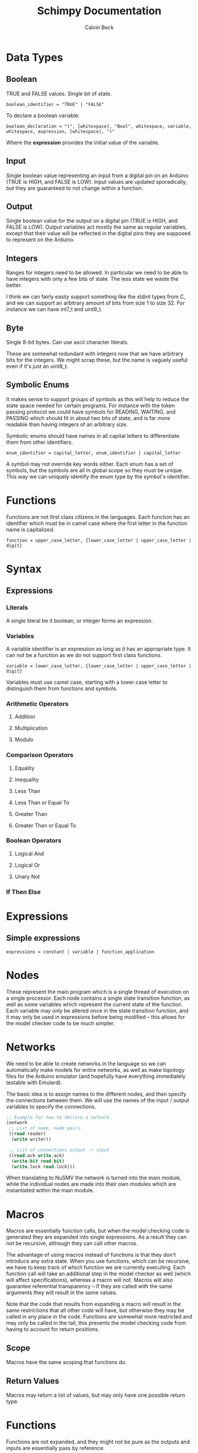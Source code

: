 #+TITLE: Schimpy Documentation
#+AUTHOR: Calvin Beck
#+OPTIONS: ^:{}

* Data Types
** Boolean
   TRUE and FALSE values. Single bit of state.

   #+BEGIN_SRC bnf
     boolean_identifier = "TRUE" | "FALSE"
   #+END_SRC

   To declare a boolean variable:

   #+BEGIN_SRC bnf
     boolean_declaration = "(", [whitespace], "Bool", whitespace, variable, whitespace, expression, [whitespace], ")"
   #+END_SRC

   Where the *expression* provides the initial value of the variable.
** Input
   Single boolean value representing an input from a digital pin on an
   Arduino (TRUE is HIGH, and FALSE is LOW). Input values are updated
   sporadically, but they are guaranteed to not change within a
   function.
** Output
   Single boolean value for the output on a digital pin (TRUE is HIGH,
   and FALSE is LOW). Output variables act mostly the same as regular
   variables, except that their value will be reflected in the digital
   pins they are supposed to represent on the Arduino.
** Integers
   Ranges for integers need to be allowed. In particular we need to be
   able to have integers with only a few bits of state. The less state
   we waste the better.

   I think we can fairly easily support something like the stdint
   types from C, and we can support an arbitrary amount of bits from
   size 1 to size 32. For instance we can have int7_t and uint9_t.
** Byte
   Single 8-bit bytes. Can use ascii character literals.

   These are somewhat redundant with integers now that we have
   arbitrary bits for the integers. We might scrap these, but the name
   is vaguely useful even if it's just an uint8_t.
** Symbolic Enums
   It makes sense to support groups of symbols as this will help to
   reduce the state space needed for certain programs. For instance
   with the token passing protocol we could have symbols for READING,
   WAITING, and PASSING which should fit in about two bits of state,
   and is far more readable than having integers of an arbitrary size.

   Symbolic enums should have names in all capital letters to
   differentiate them from other identifiers.

   #+BEGIN_SRC bnf
     enum_identifier = capital_letter, enum_identifier | capital_letter
   #+END_SRC

   A symbol may not override key words either. Each enum has a set of
   symbols, but the symbols are all in global scope so they must be
   unique. This way we can uniquely identify the enum type by the
   symbol's identifier.
* Functions
  Functions are not first class citizens in the languages. Each
  function has an identifier which must be in camel case where the
  first letter in the function name is capitalized.

  #+BEGIN_SRC bnf
    function = upper_case_letter, {lower_case_letter | upper_case_letter | digit}
  #+END_SRC

* Syntax
** Expressions
*** Literals
    A single literal be it boolean, or integer forms an expression.
*** Variables
    A variable identifier is an expression as long as it has an
    appropriate type. It can not be a function as we do not support
    first class functions.

    #+BEGIN_SRC bnf
      variable = lower_case_letter, {lower_case_letter | upper_case_letter | digit}
    #+END_SRC

    Variables must use camel case, starting with a lower case letter
    to distinguish them from functions and symbols.
*** Arithmetic Operators
**** Addition
**** Multiplication
**** Modulo
*** Comparison Operators
**** Equality
**** Inequality
**** Less Than
**** Less Than or Equal To
**** Greater Than
**** Greater Than or Equal To
*** Boolean Operators
**** Logical And
**** Logical Or
**** Unary Not
*** If Then Else
* Expressions
** Simple expressions
   #+BEGIN_SRC bnf
     expressions = constant | variable | function_application
   #+END_SRC
* Nodes
  These represent the main program which is a single thread of
  execution on a single processor. Each node contains a single state
  transition function, as well as some variables which represent the
  current state of the function. Each variable may only be altered
  once in the state transition function, and it may only be used in
  expressions before being modified -- this allows for the model
  checker code to be much simpler.
* Networks
  We need to be able to create networks in the language so we can
  automatically make models for entire networks, as well as make
  topology files for the Arduino emulator (and hopefully have
  everything immediately testable with Emulard).

  The basic idea is to assign names to the different nodes, and then
  specify the connections between them. We will use the names of the
  input / output variables to specify the connections.

  #+BEGIN_SRC lisp
    ;; Example for how to declare a network.
    (network
     ;; List of name, node pairs.
     ((read reader)
      (write writer))
    
     ;; List of connections output -> input
     ((read.ack write.ack)
      (write.bit read.bit)
      (write.lock read.lock)))
  #+END_SRC

  When translating to NuSMV the network is turned into the main
  module, while the individual nodes are made into their own modules
  which are instantiated within the main module.
* Macros
  Macros are essentially function calls, but when the model checking
  code is generated they are expanded into single expressions. As a
  result they can not be recursive, although they can call other
  macros.

  The advantage of using macros instead of functions is that they
  don't introduce any extra state. When you use functions, which can
  be recursive, we have to keep track of which function we are
  currently executing. Each function call will take an additional step
  in the model checker as well (which will affect specifications),
  whereas a macro will not. Macros will also guarantee referential
  transparency -- if they are called with the same arguments they will
  result in the same values.

  Note that the code that results from expanding a macro will result
  in the same restrictions that all other code will have, but
  otherwise they may be called in any place in the code. Functions are
  somewhat more restricted and may only be called in the tail, this
  prevents the model checking code from having to account for return
  positions.
** Scope
   Macros have the same scoping that functions do.
** Return Values
   Macros may return a list of values, but may only have one possible
   return type.
* Functions
  Functions are not expanded, and they might not be pure as the
  outputs and inputs are essentially pass by reference.
** Return Values
   Return values are completely necessary for functions because
   otherwise you can not return anything you read! This is complicated
   by the model needing to keep track of which variable to store the
   return value in.

   In NuSMV it is possible to implement function calls as modules, and
   use a "return value" variable in the module, as well as some
   boolean variable to represent when a function is done. By doing
   this we can just copy the module's return value into any variable
   that receives the functions value once the module is marked as
   being "done".
** Function Calling
*** Non-Recursive Functions
    In most cases you should try to use macros when you don't need to
    use recursion with functions. Macros can give you much of the same
    benefits, but they have the advantage of not requiring any
    additional state. While these may not be nearly as useful as their
    recursive counterparts our discussion of functions starts here for
    simplicity.

    The main difference between a non-recursive function and a macro
    is that the function can actually perform some I/O. A function
    call will cause input values to be read, and allow for all outputs
    to be written to.

    Since these functions are basically beefier macros we can call
    them from almost anywhere within another function. The one
    restriction is that all I/O must be done before any other function
    calls. The reason for this is that a function call can cause
    modifications to the I/O variables, so when the function returns
    they will not be in the same state as before. In fact any function
    that is not itself recursive may call any function in this manner
    whether or not the other function is recursive.

**** Multiple Calls
    A problem occurs when the same function is called multiple times
    in a function. For instance if we have an expression

    #+BEGIN_SRC lisp
      (eq (fact 0) (fact 1))
    #+END_SRC

    Then we will need additional storage to hold one of the results
    from the factorial computation while the second factorial
    computation is being performed. We need to know when exactly an
    additional temporary variable is necessary.

    It is clear that it is not always a necessity when a function is
    called multiple times, for instance in the expression:

    #+BEGIN_SRC lisp
      (if (eq 6 (fact 3)) (fact 0) (fact 1))
    #+END_SRC

    No additional state is necessary. The additional state is only
    necessary when we have to immediately perform operations on
    multiple results from the same function call, when the results for
    the function call are not stored in any additional variables
    beforehand.

    So, this means that when we have multiple branches of computation
    that each call a function once we don't need any additional
    state. Furthermore if we have, for instance, something like:

    #+BEGIN_SRC lisp
      (if true (eq (fact 0) (fact 1)) (eq (fact 1) (fact 2)))
    #+END_SRC

    Then while each branch needs a temporary variable to store a
    result from fact only one temporary variable is necessary since
    the computations may not occur at the same time.

    We need to, therefore, figure out how many times a function is
    called in each simple expression. The number of temporary
    variables needed for a function call is thus given by the largest
    number of times a function call can occur in a simple expression
    minus one (since one of the results can just be from the functions
    return value).

    There is actually another bad case, though. Suppose we have
    something like...
    
    #+BEGIN_SRC lisp
      (define (g x)
        (f (* 2 x)))
       
      (eq (f 1) (g 2))
    #+END_SRC

    Then while this would be fine were we to evaluate *g* first, and
    then *f* a problem occurs when we call *f* first and then *g*. If
    we call *f* before *g* we store the result of *f* only in the
    return variable for the *f* module, but then when we calculate
    *g* this return is overwritten.

    Thus we actually have to check all possible functions that can be
    called from our functions, and then add temporary variables
    accordingly. It's also possible to optimize the order.

**** TODO Outputs
     There is a problem with using outputs with functions -- it is not
     clear when to modify the output. This doesn't affect inputs
     because we are just grabbing the value for the inputs, not
     writing to them.

     The easiest solution is probably to keep track of output in
     separate variables and assign them like return values... However,
     this will be delayed. Thus this solution is not viable --
     protocols that rely on switching outputs and waiting for certain
     inputs can not be written within functions in this case.

     A better solution is to add next values in the NuSMV translation
     as though output was just another argument / variable in the
     function's NuSMV module. The translation here isn't really any
     different, however this can not go inside of the module (it must
     go inside the node's module which defines the output in the first
     place), and then it must be appropriately guarded within a case
     statement (output may be modified in many different
     functions). Things we have to check for in the guard:

     - The function is being called where output is an argument
     - The function is currently computing.
     - Argument check

     These are actually the same conditions as any variable within the
     function -- the only difference is that the outputs the function
     is called with can be different (the function can be given
     different arguments)... So, we need to perform the argument check
     for output as well.

*** Recursive Functions
    Any function which calls itself must do so in a tail recursive
    fashion. A function may not indirectly recurse (e.g., *f* calls
    *g* which in turn calls *f*, because the previous state of *f*
    will still be needed).

    Otherwise the exact same restrictions for non-recursive functions
    holds.
* Examples
  Currently working on some examples for the language to figure out
  any oddities with the language, as well as how things should be
  translated.
** Communication
   Working on some communication examples. Want to show that it can be
   easy to write a little bit communication protocol that can share
   bytes and be reused easily. This was a problem with the previous
   iteration of the language.
*** Protocol
    The protocol in question involves a reader and a writer connected
    over a three bit channel. The connection is one way. The three
    channels are called *bit* (this is the data bit), *lock*, and
    *ack*. *bit* and *lock* communicate a single digital value from the
    writer to the reader. *ack* is used to send acknowledgments from
    the reader to the writer. The general idea is as follows:

    - The writer sets *bit*, and then sets *lock* to say "hey, there
      is a bit to read!"
    - The reader then looks at the value of *bit* and stores it. The
      reader then says "okay, got it!" by setting *ack*.
    - The reader then waits for the writer to unset *lock*. This is
      how the writer acknowledges that the reader has in fact gotten
      the value for bit.
    - The writer then waits for the reader to unset *ack*, which means
      that the reader is now in the position to accept more bits.

    This may then be repeated in order to read multiple bits in.
*** Reader
    Implemented in [[./examples/communication/reader.el][reader.el]], and an example NuSMV translation is given in [[./examples/communication/reader.smv][reader.smv]]

    One problem that came up is that I initially had this:

    #+BEGIN_SRC lisp
      ;; All this does is constantly read bytes
      (node reader
            ;; Port numbers below...
            (let ((byte (read_byte 2 3 4 8)))))
    #+END_SRC

    But in this case the initial value of "byte" isn't really well
    defined. There should probably be a rule that the value in a let
    binding must simplify down to a single expression. That is, it can
    be a macro call, a constant value, or maybe even defined as being
    another variable within the scope, but it may not be the value of
    a function call.

    It is also clear that nodes will need to have some state variables
    which can be modified. I think this is reasonable -- they are
    essentially the main variables describing the state of the FSM.

    This was changed to:

    #+BEGIN_SRC lisp
      ;; All this does is constantly read bytes
      (node reader
            ;; State variables are declared first with an initial
            ;; value. These may change after each iteration.
            ((byte our_byte) 0)
      
            ;; Port numbers below...
            (set our_byte (read_byte 2 3 4 8)))
    #+END_SRC

    So, now we declare state variables with an initial value, and can
    change them with "set".

    With how this is set up it may be difficult to know which pins are
    outputs... We should probably have to declare I/O pins,
    actually. Who knows if a pin is being used for input or output
    otherwise! So perhaps we should write nodes more like:

    #+BEGIN_SRC lisp
      ;; All this does is constantly read bytes
      (node reader
            ;; State variables are declared first with an initial
            ;; value. These may change after each iteration.
            (((byte our_byte) 0)
             ((input bit 2))  ; Initial values don't make sense for inputs.
             ((input lock 3))
             ((output ack 4) false))
      
            ;; Port numbers below...
            (set our_byte (read_byte bit lock ack 8)))
    #+END_SRC

    Where any I/O that the node uses must be declared within the
    node. Note that when we are reading in bytes we must use tail
    recursion!
*** Writer
    Implemented in [[./examples/communication/writer.el][writer.el]], and an example NuSMV translation is given in [[./examples/communication/writer.smv][writer.smv]]

    Writer is very similar to reader. One problem that came up was
    functions that just do I/O and don't have anything of value to
    return. For now the return values are just "()", which is the
    empty list.
** Factorial
   Factorial is a simple program to demonstrate tail call
   recursion. With tail call recursion "stack frames" can be reused,
   so no extra state is necessary.
* Some Assumptions
  - We will assume that numbers are completely random, which is not
    necessarily the case and may cause infinite arbitration in certain
    protocols (e.g., the token passing protocol).
  - Anything that occurs within a single state is atomic. For example
    in a single function call multiple outputs may be changed at
    once. In reality there will be a small delay between the changes
    in the outputs. This probably won't have any affect on anything,
    but it could potentially be an issue in the simple bit
    communication protocol if we set the data bit, and the lock bit in
    the same function.
  - There is an assumption that the single bit channels will always be
    read correctly.
